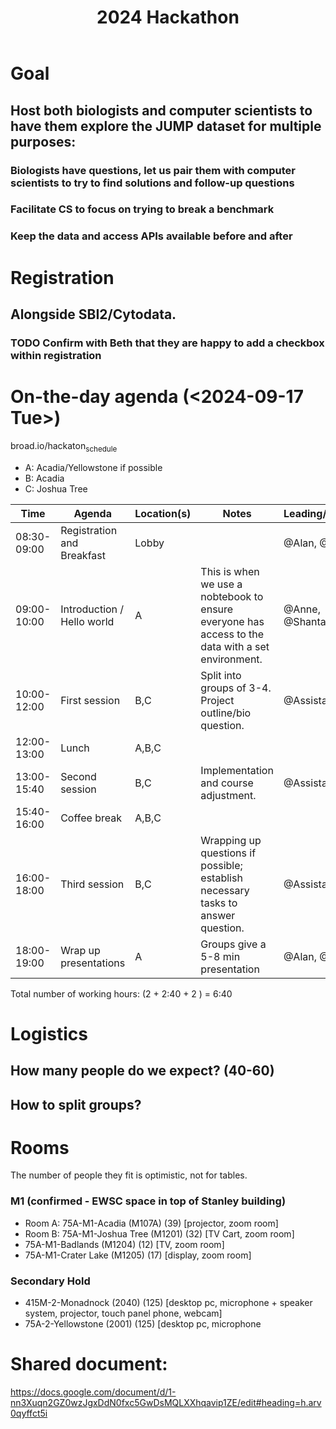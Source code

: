 #+title: 2024 Hackathon

* Goal
** Host both biologists and computer scientists to have them explore the JUMP dataset for multiple purposes:
*** Biologists have questions, let us pair them with computer scientists to try to find solutions and follow-up questions
*** Facilitate CS to focus on trying to break a benchmark
*** Keep the data and access APIs available before and after

* Registration
** Alongside SBI2/Cytodata.
*** TODO Confirm with Beth that they are happy to add a checkbox within registration

* On-the-day agenda (<2024-09-17 Tue>)
broad.io/hackaton_schedule

- A: Acadia/Yellowstone if possible
- B: Acadia
- C: Joshua Tree

|         Time | Agenda                     | Location(s) | Notes                                                                                             | Leading/Presenting      |
|--------------+----------------------------+-------------+---------------------------------------------------------------------------------------------------+-------------------------|
|  08:30-09:00 | Registration and Breakfast | Lobby       |                                                                                                   | @Alan, @Assistants      |
|  09:00-10:00 | Introduction / Hello world | A           | This is when we use a nobtebook to ensure everyone has access to the data with a set environment. | @Anne, @Shantanu, @Alan |
|  10:00-12:00 | First session              | B,C         | Split into groups of 3-4. Project outline/bio question.                                           | @Assistants             |
|  12:00-13:00 | Lunch                      | A,B,C       |                                                                                                   |                         |
|  13:00-15:40 | Second session             | B,C         | Implementation and course adjustment.                                                             | @Assistants             |
|  15:40-16:00 | Coffee break               | A,B,C       |                                                                                                   |                         |
| 16:00- 18:00 | Third session              | B,C         | Wrapping up questions if possible; establish necessary tasks to answer question.                  | @Assistants             |
|  18:00-19:00 | Wrap up presentations      | A           | Groups give a 5-8 min presentation                                                                | @Alan, @Teams           |

Total number of working hours: (2 + 2:40 + 2 ) = 6:40

* Logistics
** How many people do we expect? (40-60)
** How to split groups?

* Rooms
The number of people they fit is optimistic, not for tables.
*** M1 (confirmed - EWSC space in top of Stanley building)
- Room A: 75A-M1-Acadia (M107A) (39) [projector, zoom room]
- Room B: 75A-M1-Joshua Tree (M1201) (32) [TV Cart, zoom room]
- 75A-M1-Badlands (M1204) (12) [TV, zoom room]
- 75A-M1-Crater Lake (M1205) (17) [display, zoom room]
*** Secondary Hold
- 415M-2-Monadnock (2040) (125) [desktop pc, microphone + speaker system, projector, touch panel phone, webcam]
- 75A-2-Yellowstone (2001) (125) [desktop pc, microphone

* Shared document:
https://docs.google.com/document/d/1-nn3Xuqn2GZ0wzJgxDdN0fxc5GwDsMQLXXhqavip1ZE/edit#heading=h.arv0qyffct5i
